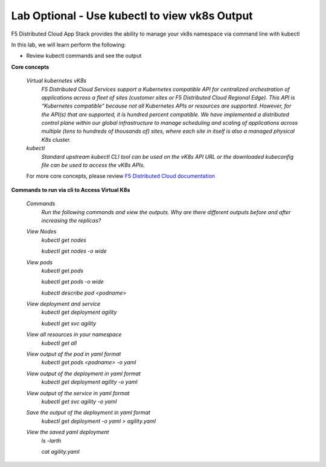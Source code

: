 Lab Optional - Use kubectl to view vk8s Output
-----------------------------

F5 Distributed Cloud App Stack provides the ability to manage your vk8s namespace via command line with kubectl 

In this lab, we will learn perform the following:

•  Review kubectl commands and see the output

**Core concepts**

   *Virtual kubernetes vK8s*
      `F5 Distributed Cloud Services support a Kubernetes compatible API for centralized orchestration of applications across a fleet of sites (customer sites or F5 Distributed Cloud Regional Edge). This API is “Kubernetes compatible” because not all Kubernetes APIs or resources are supported. However, for the API(s) that are supported, it is hundred percent compatible. We have implemented a distributed control plane within our global infrastructure to manage scheduling and scaling of applications across multiple (tens to hundreds of thousands of) sites, where each site in itself is also a managed physical K8s cluster.`

   *kubectl*
      `Standard upstream kubectl CLI tool can be used on the vK8s API URL or the downloaded kubeconfig file can be used to access the vK8s APIs.`

   For more core concepts, please review `F5 Distributed Cloud documentation <https://docs.cloud.f5.com/docs/ves-concepts/dist-app-mgmt>`_

**Commands to run via cli to Access Virtual K8s**

   *Commands*
      `Run the following commands and view the outputs.  Why are there different outputs before and after increasing the replicas?`

   *View Nodes*
      `kubectl get nodes`
   
      `kubectl get nodes -o wide`
   
   *View pods*
      `kubectl get pods`
   
      `kubectl get pods -o wide`
   
      `kubectl describe pod <podname>`
   
   *View deployment and service*
      `kubectl get deployment agility`
   
      `kubectl get svc agility`

   *View all resources in your namespace*
      `kubectl get all`
   
   *View output of the pod in yaml format*
      `kubectl get pods <podname> -o yaml`
 
   *View output of the deployment in yaml format*
      `kubectl get deployment agility -o yaml`

   *View output of the service in yaml format*
      `kubectl get svc agility -o yaml`
   
   *Save the output of the deployment in yaml format*
      `kubectl get deployment -o yaml > agility.yaml`

   *View the saved yaml deployment*
      `ls -larth`
   
      `cat agility.yaml`
